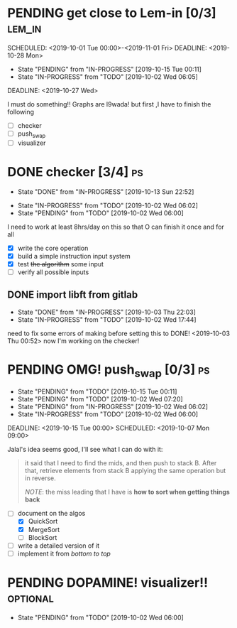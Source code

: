 * PENDING get close to Lem-in [0/3]                                  :lem_in:
SCHEDULED: <2019-10-01 Tue 00:00>-<2019-11-01 Fri> DEADLINE: <2019-10-28 Mon>

- State "PENDING"    from "IN-PROGRESS" [2019-10-15 Tue 00:11]
- State "IN-PROGRESS" from "TODO"       [2019-10-02 Wed 06:05]

DEADLINE: <2019-10-27 Wed>

I must do something!! Graphs are l9wada! but first ,I have to finish the following

+ [-] checker
+ [ ] push_swap
+ [ ] visualizer

* DONE checker [3/4]                                                     :ps:
SCHEDULED: <2019-10-20 Sun> DEADLINE: <2019-10-05 Sat>
:PROPERTIES:
:Effort:   16:00
:END:
- State "DONE"       from "IN-PROGRESS" [2019-10-13 Sun 22:52]
:LOGBOOK:
CLOCK: [2019-10-13 Sun 18:51]
CLOCK: [2019-10-09 Wed 18:03]--[2019-10-09 Wed 18:15] =>  0:12
CLOCK: [2019-10-08 Tue 02:38]--[2019-10-08 Tue 05:48] =>  3:10
CLOCK: [2019-10-08 Tue 01:21]--[2019-10-08 Tue 01:46] =>  0:25
CLOCK: [2019-10-08 Tue 00:40]--[2019-10-08 Tue 01:21] =>  0:41
CLOCK: [2019-10-03 Thu 22:03]--[2019-10-04 Fri 00:40] =>  2:37
CLOCK: [2019-10-03 Thu 03:51]--[2019-10-03 Thu 11:35] =>  7:44
CLOCK: [2019-10-03 Thu 03:47]--[2019-10-03 Thu 03:51] =>  0:04
:END:

- State "IN-PROGRESS" from "TODO"       [2019-10-02 Wed 06:02]
- State "PENDING"    from "TODO"       [2019-10-02 Wed 06:00]


I need to work at least 8hrs/day on this so that O can finish it once and for all

- [X] write the core operation
- [X] build a simple instruction input system
- [X] test +the algorithm+ some input
- [ ] verify all possible inputs

** DONE import libft from gitlab
DEADLINE: <2019-10-03 Thu 00:00>

- State "DONE"       from "IN-PROGRESS" [2019-10-03 Thu 22:03]
- State "IN-PROGRESS" from "TODO"       [2019-10-02 Wed 17:44]

need to fix some errors of making before setting this to DONE! <2019-10-03 Thu 00:52> now I'm working on the checker!

* PENDING OMG! push_swap [0/3]                                           :ps:
SCHEDULED: <2019-10-06 Sun 09:00> DEADLINE: <2019-10-14 Mon 00:00>

- State "PENDING"    from "TODO"       [2019-10-15 Tue 00:11]
- State "PENDING"    from "TODO"       [2019-10-02 Wed 07:20]
- State "PENDING"    from "IN-PROGRESS" [2019-10-02 Wed 06:02]
- State "IN-PROGRESS" from "TODO"       [2019-10-02 Wed 06:00]

DEADLINE: <2019-10-15 Tue 00:00>
SCHEDULED: <2019-10-07 Mon 09:00>

Jalal's idea seems good, I'll see what I can do with it:

#+begin_quote
it said that I need to find the mids, and then push to stack B. After that, retrieve elements from stack B applying the same operation but in reverse.

/NOTE/: the miss leading that I have is *how to sort when getting things back*
#+end_quote

- [-] document on the algos
  - [X] QuickSort
  - [X] MergeSort
  - [ ] BlockSort
- [ ] write a detailed version of it
- [ ] implement it from /bottom to top/

* PENDING DOPAMINE! visualizer!!                                   :optional:
SCHEDULED: <2019-10-16 Wed> DEADLINE: <2019-10-21 Mon>

- State "PENDING"    from "TODO"       [2019-10-02 Wed 06:00]
